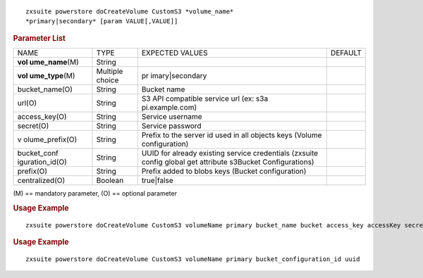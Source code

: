 .. SPDX-FileCopyrightText: 2022 Zextras <https://www.zextras.com/>
..
.. SPDX-License-Identifier: CC-BY-NC-SA-4.0

::

   zxsuite powerstore doCreateVolume CustomS3 *volume_name*
   *primary|secondary* [param VALUE[,VALUE]]

.. rubric:: Parameter List

+-----------------+-----------------+-----------------+-----------------+
| NAME            | TYPE            | EXPECTED VALUES | DEFAULT         |
+-----------------+-----------------+-----------------+-----------------+
| **vol           | String          |                 |                 |
| ume_name**\ (M) |                 |                 |                 |
+-----------------+-----------------+-----------------+-----------------+
| **vol           | Multiple choice | pr              |                 |
| ume_type**\ (M) |                 | imary|secondary |                 |
+-----------------+-----------------+-----------------+-----------------+
| bucket_name(O)  | String          | Bucket name     |                 |
+-----------------+-----------------+-----------------+-----------------+
| url(O)          | String          | S3 API          |                 |
|                 |                 | compatible      |                 |
|                 |                 | service url     |                 |
|                 |                 | (ex:            |                 |
|                 |                 | s3a             |                 |
|                 |                 | pi.example.com) |                 |
+-----------------+-----------------+-----------------+-----------------+
| access_key(O)   | String          | Service         |                 |
|                 |                 | username        |                 |
+-----------------+-----------------+-----------------+-----------------+
| secret(O)       | String          | Service         |                 |
|                 |                 | password        |                 |
+-----------------+-----------------+-----------------+-----------------+
| v               | String          | Prefix to the   |                 |
| olume_prefix(O) |                 | server id used  |                 |
|                 |                 | in all objects  |                 |
|                 |                 | keys (Volume    |                 |
|                 |                 | configuration)  |                 |
+-----------------+-----------------+-----------------+-----------------+
| bucket_conf     | String          | UUID for        |                 |
| iguration_id(O) |                 | already         |                 |
|                 |                 | existing        |                 |
|                 |                 | service         |                 |
|                 |                 | credentials     |                 |
|                 |                 | (zxsuite config |                 |
|                 |                 | global get      |                 |
|                 |                 | attribute       |                 |
|                 |                 | s3Bucket        |                 |
|                 |                 | Configurations) |                 |
+-----------------+-----------------+-----------------+-----------------+
| prefix(O)       | String          | Prefix added to |                 |
|                 |                 | blobs keys      |                 |
|                 |                 | (Bucket         |                 |
|                 |                 | configuration)  |                 |
+-----------------+-----------------+-----------------+-----------------+
| centralized(O)  | Boolean         | true|false      |                 |
+-----------------+-----------------+-----------------+-----------------+

\(M) == mandatory parameter, (O) == optional parameter

.. rubric:: Usage Example

::

   zxsuite powerstore doCreateVolume CustomS3 volumeName primary bucket_name bucket access_key accessKey secret secretKet url http://host/service

.. rubric:: Usage Example

::

   zxsuite powerstore doCreateVolume CustomS3 volumeName primary bucket_configuration_id uuid
